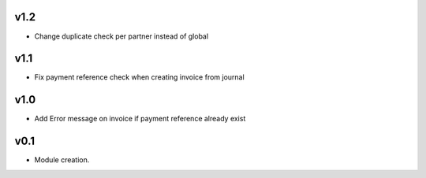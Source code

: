 v1.2
====
* Change duplicate check per partner instead of global

v1.1
====
* Fix payment reference check when creating invoice from journal

v1.0
====
* Add Error message on invoice if payment reference already exist

v0.1
====
* Module creation.
